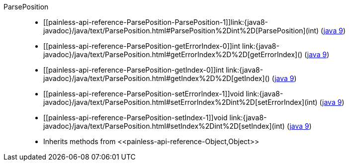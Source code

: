 ////
Automatically generated by PainlessDocGenerator. Do not edit.
Rebuild by running `gradle generatePainlessApi`.
////

[[painless-api-reference-ParsePosition]]++ParsePosition++::
* ++[[painless-api-reference-ParsePosition-ParsePosition-1]]link:{java8-javadoc}/java/text/ParsePosition.html#ParsePosition%2Dint%2D[ParsePosition](int)++ (link:{java9-javadoc}/java/text/ParsePosition.html#ParsePosition%2Dint%2D[java 9])
* ++[[painless-api-reference-ParsePosition-getErrorIndex-0]]int link:{java8-javadoc}/java/text/ParsePosition.html#getErrorIndex%2D%2D[getErrorIndex]()++ (link:{java9-javadoc}/java/text/ParsePosition.html#getErrorIndex%2D%2D[java 9])
* ++[[painless-api-reference-ParsePosition-getIndex-0]]int link:{java8-javadoc}/java/text/ParsePosition.html#getIndex%2D%2D[getIndex]()++ (link:{java9-javadoc}/java/text/ParsePosition.html#getIndex%2D%2D[java 9])
* ++[[painless-api-reference-ParsePosition-setErrorIndex-1]]void link:{java8-javadoc}/java/text/ParsePosition.html#setErrorIndex%2Dint%2D[setErrorIndex](int)++ (link:{java9-javadoc}/java/text/ParsePosition.html#setErrorIndex%2Dint%2D[java 9])
* ++[[painless-api-reference-ParsePosition-setIndex-1]]void link:{java8-javadoc}/java/text/ParsePosition.html#setIndex%2Dint%2D[setIndex](int)++ (link:{java9-javadoc}/java/text/ParsePosition.html#setIndex%2Dint%2D[java 9])
* Inherits methods from ++<<painless-api-reference-Object,Object>>++

